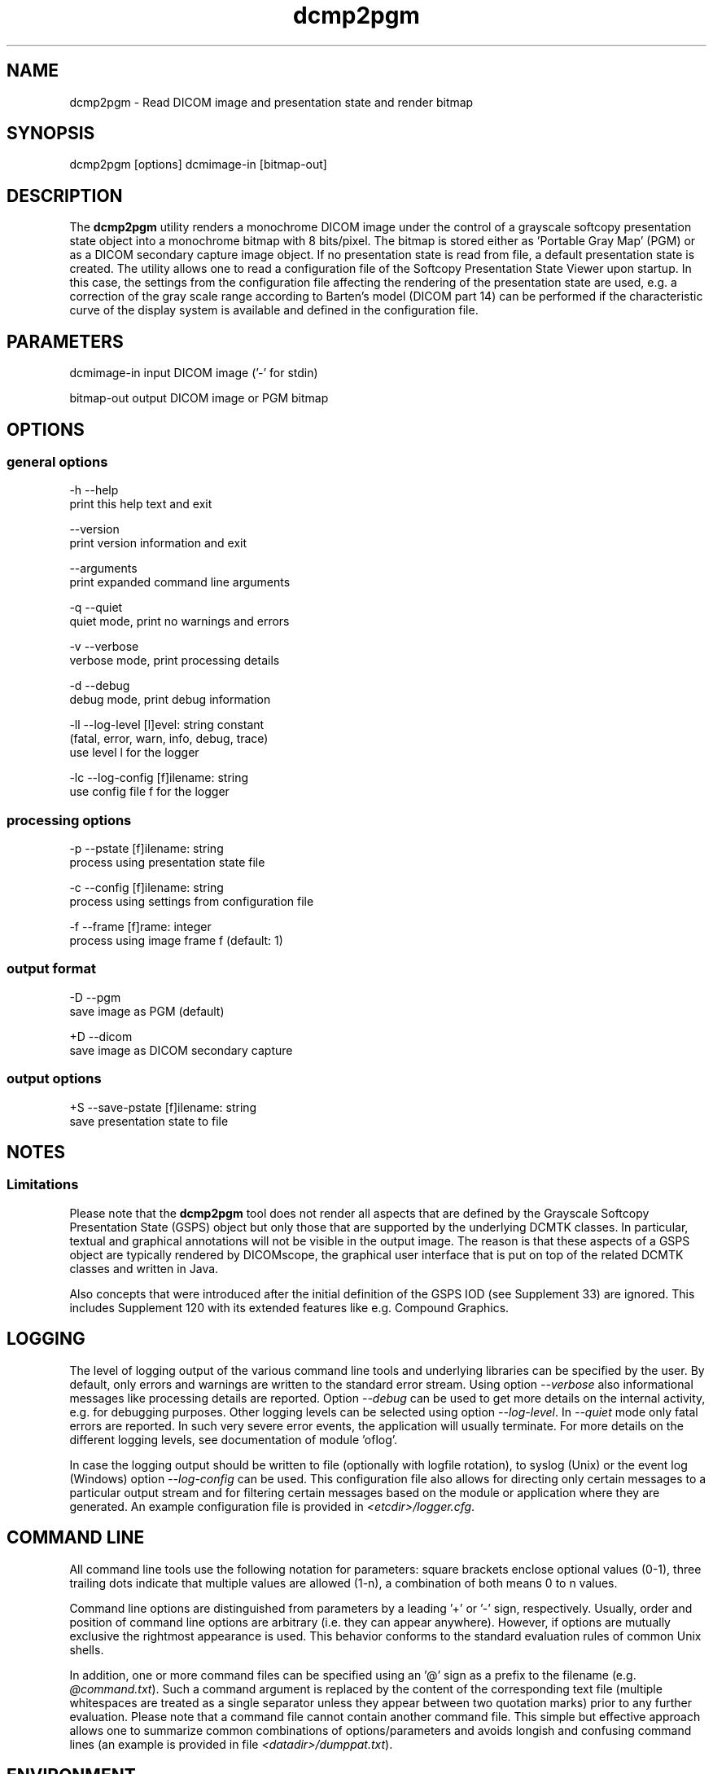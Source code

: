 .TH "dcmp2pgm" 1 "Tue Dec 19 2023" "Version 3.6.8" "OFFIS DCMTK" \" -*- nroff -*-
.nh
.SH NAME
dcmp2pgm \- Read DICOM image and presentation state and render bitmap

.SH "SYNOPSIS"
.PP
.PP
.nf
dcmp2pgm [options] dcmimage-in [bitmap-out]
.fi
.PP
.SH "DESCRIPTION"
.PP
The \fBdcmp2pgm\fP utility renders a monochrome DICOM image under the control of a grayscale softcopy presentation state object into a monochrome bitmap with 8 bits/pixel\&. The bitmap is stored either as 'Portable Gray Map' (PGM) or as a DICOM secondary capture image object\&. If no presentation state is read from file, a default presentation state is created\&. The utility allows one to read a configuration file of the Softcopy Presentation State Viewer upon startup\&. In this case, the settings from the configuration file affecting the rendering of the presentation state are used, e\&.g\&. a correction of the gray scale range according to Barten's model (DICOM part 14) can be performed if the characteristic curve of the display system is available and defined in the configuration file\&.
.SH "PARAMETERS"
.PP
.PP
.nf
dcmimage-in  input DICOM image ('-' for stdin)

bitmap-out   output DICOM image or PGM bitmap
.fi
.PP
.SH "OPTIONS"
.PP
.SS "general options"
.PP
.nf
  -h   --help
         print this help text and exit

       --version
         print version information and exit

       --arguments
         print expanded command line arguments

  -q   --quiet
         quiet mode, print no warnings and errors

  -v   --verbose
         verbose mode, print processing details

  -d   --debug
         debug mode, print debug information

  -ll  --log-level  [l]evel: string constant
         (fatal, error, warn, info, debug, trace)
         use level l for the logger

  -lc  --log-config  [f]ilename: string
         use config file f for the logger
.fi
.PP
.SS "processing options"
.PP
.nf
  -p   --pstate  [f]ilename: string
         process using presentation state file

  -c   --config  [f]ilename: string
         process using settings from configuration file

  -f   --frame  [f]rame: integer
         process using image frame f (default: 1)
.fi
.PP
.SS "output format"
.PP
.nf
  -D   --pgm
         save image as PGM (default)

  +D   --dicom
         save image as DICOM secondary capture
.fi
.PP
.SS "output options"
.PP
.nf
  +S   --save-pstate  [f]ilename: string
         save presentation state to file
.fi
.PP
.SH "NOTES"
.PP
.SS "Limitations"
Please note that the \fBdcmp2pgm\fP tool does not render all aspects that are defined by the Grayscale Softcopy Presentation State (GSPS) object but only those that are supported by the underlying DCMTK classes\&. In particular, textual and graphical annotations will not be visible in the output image\&. The reason is that these aspects of a GSPS object are typically rendered by DICOMscope, the graphical user interface that is put on top of the related DCMTK classes and written in Java\&.
.PP
Also concepts that were introduced after the initial definition of the GSPS IOD (see Supplement 33) are ignored\&. This includes Supplement 120 with its extended features like e\&.g\&. Compound Graphics\&.
.SH "LOGGING"
.PP
The level of logging output of the various command line tools and underlying libraries can be specified by the user\&. By default, only errors and warnings are written to the standard error stream\&. Using option \fI--verbose\fP also informational messages like processing details are reported\&. Option \fI--debug\fP can be used to get more details on the internal activity, e\&.g\&. for debugging purposes\&. Other logging levels can be selected using option \fI--log-level\fP\&. In \fI--quiet\fP mode only fatal errors are reported\&. In such very severe error events, the application will usually terminate\&. For more details on the different logging levels, see documentation of module 'oflog'\&.
.PP
In case the logging output should be written to file (optionally with logfile rotation), to syslog (Unix) or the event log (Windows) option \fI--log-config\fP can be used\&. This configuration file also allows for directing only certain messages to a particular output stream and for filtering certain messages based on the module or application where they are generated\&. An example configuration file is provided in \fI<etcdir>/logger\&.cfg\fP\&.
.SH "COMMAND LINE"
.PP
All command line tools use the following notation for parameters: square brackets enclose optional values (0-1), three trailing dots indicate that multiple values are allowed (1-n), a combination of both means 0 to n values\&.
.PP
Command line options are distinguished from parameters by a leading '+' or '-' sign, respectively\&. Usually, order and position of command line options are arbitrary (i\&.e\&. they can appear anywhere)\&. However, if options are mutually exclusive the rightmost appearance is used\&. This behavior conforms to the standard evaluation rules of common Unix shells\&.
.PP
In addition, one or more command files can be specified using an '@' sign as a prefix to the filename (e\&.g\&. \fI@command\&.txt\fP)\&. Such a command argument is replaced by the content of the corresponding text file (multiple whitespaces are treated as a single separator unless they appear between two quotation marks) prior to any further evaluation\&. Please note that a command file cannot contain another command file\&. This simple but effective approach allows one to summarize common combinations of options/parameters and avoids longish and confusing command lines (an example is provided in file \fI<datadir>/dumppat\&.txt\fP)\&.
.SH "ENVIRONMENT"
.PP
The \fBdcmp2pgm\fP utility will attempt to load DICOM data dictionaries specified in the \fIDCMDICTPATH\fP environment variable\&. By default, i\&.e\&. if the \fIDCMDICTPATH\fP environment variable is not set, the file \fI<datadir>/dicom\&.dic\fP will be loaded unless the dictionary is built into the application (default for Windows)\&.
.PP
The default behavior should be preferred and the \fIDCMDICTPATH\fP environment variable only used when alternative data dictionaries are required\&. The \fIDCMDICTPATH\fP environment variable has the same format as the Unix shell \fIPATH\fP variable in that a colon (':') separates entries\&. On Windows systems, a semicolon (';') is used as a separator\&. The data dictionary code will attempt to load each file specified in the \fIDCMDICTPATH\fP environment variable\&. It is an error if no data dictionary can be loaded\&.
.SH "FILES"
.PP
\fI<etcdir>/dcmpstat\&.cfg\fP - sample configuration file
.SH "COPYRIGHT"
.PP
Copyright (C) 1998-2023 by OFFIS e\&.V\&., Escherweg 2, 26121 Oldenburg, Germany\&.
